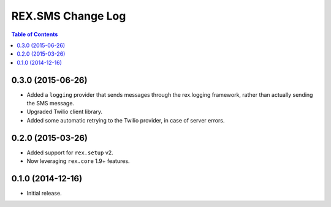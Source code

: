 ******************
REX.SMS Change Log
******************

.. contents:: Table of Contents


0.3.0 (2015-06-26)
==================

* Added a ``logging`` provider that sends messages through the rex.logging
  framework, rather than actually sending the SMS message.
* Upgraded Twilio client library.
* Added some automatic retrying to the Twilio provider, in case of server
  errors.


0.2.0 (2015-03-26)
==================

* Added support for ``rex.setup`` v2.
* Now leveraging ``rex.core`` 1.9+ features.


0.1.0 (2014-12-16)
==================

* Initial release.

